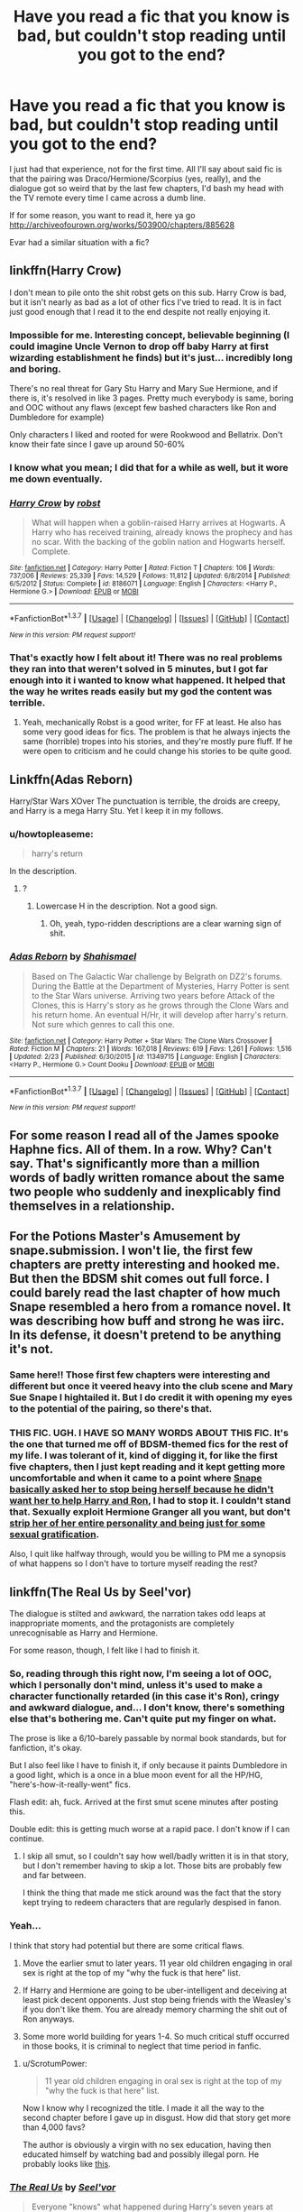 #+TITLE: Have you read a fic that you know is bad, but couldn't stop reading until you got to the end?

* Have you read a fic that you know is bad, but couldn't stop reading until you got to the end?
:PROPERTIES:
:Author: Englishhedgehog13
:Score: 24
:DateUnix: 1456971735.0
:DateShort: 2016-Mar-03
:FlairText: Discussion
:END:
I just had that experience, not for the first time. All I'll say about said fic is that the pairing was Draco/Hermione/Scorpius (yes, really), and the dialogue got so weird that by the last few chapters, I'd bash my head with the TV remote every time I came across a dumb line.

If for some reason, you want to read it, here ya go [[http://archiveofourown.org/works/503900/chapters/885628]]

Evar had a similar situation with a fic?


** linkffn(Harry Crow)

I don't mean to pile onto the shit robst gets on this sub. Harry Crow is bad, but it isn't nearly as bad as a lot of other fics I've tried to read. It is in fact just good enough that I read it to the end despite not really enjoying it.
:PROPERTIES:
:Author: howtopleaseme
:Score: 14
:DateUnix: 1456988667.0
:DateShort: 2016-Mar-03
:END:

*** Impossible for me. Interesting concept, believable beginning (I could imagine Uncle Vernon to drop off baby Harry at first wizarding establishment he finds) but it's just... incredibly long and boring.

There's no real threat for Gary Stu Harry and Mary Sue Hermione, and if there is, it's resolved in like 3 pages. Pretty much everybody is same, boring and OOC without any flaws (except few bashed characters like Ron and Dumbledore for example)

Only characters I liked and rooted for were Rookwood and Bellatrix. Don't know their fate since I gave up around 50-60%
:PROPERTIES:
:Author: svipy
:Score: 5
:DateUnix: 1457054162.0
:DateShort: 2016-Mar-04
:END:


*** I know what you mean; I did that for a while as well, but it wore me down eventually.
:PROPERTIES:
:Author: turbinicarpus
:Score: 3
:DateUnix: 1457091627.0
:DateShort: 2016-Mar-04
:END:


*** [[http://www.fanfiction.net/s/8186071/1/][*/Harry Crow/*]] by [[https://www.fanfiction.net/u/1451358/robst][/robst/]]

#+begin_quote
  What will happen when a goblin-raised Harry arrives at Hogwarts. A Harry who has received training, already knows the prophecy and has no scar. With the backing of the goblin nation and Hogwarts herself. Complete.
#+end_quote

^{/Site/: [[http://www.fanfiction.net/][fanfiction.net]] *|* /Category/: Harry Potter *|* /Rated/: Fiction T *|* /Chapters/: 106 *|* /Words/: 737,006 *|* /Reviews/: 25,339 *|* /Favs/: 14,529 *|* /Follows/: 11,812 *|* /Updated/: 6/8/2014 *|* /Published/: 6/5/2012 *|* /Status/: Complete *|* /id/: 8186071 *|* /Language/: English *|* /Characters/: <Harry P., Hermione G.> *|* /Download/: [[http://www.p0ody-files.com/ff_to_ebook/ffn-bot/index.php?id=8186071&source=ff&filetype=epub][EPUB]] or [[http://www.p0ody-files.com/ff_to_ebook/ffn-bot/index.php?id=8186071&source=ff&filetype=mobi][MOBI]]}

--------------

*FanfictionBot*^{1.3.7} *|* [[[https://github.com/tusing/reddit-ffn-bot/wiki/Usage][Usage]]] | [[[https://github.com/tusing/reddit-ffn-bot/wiki/Changelog][Changelog]]] | [[[https://github.com/tusing/reddit-ffn-bot/issues/][Issues]]] | [[[https://github.com/tusing/reddit-ffn-bot/][GitHub]]] | [[[https://www.reddit.com/message/compose?to=%2Fu%2Ftusing][Contact]]]

^{/New in this version: PM request support!/}
:PROPERTIES:
:Author: FanfictionBot
:Score: 2
:DateUnix: 1456988714.0
:DateShort: 2016-Mar-03
:END:


*** That's exactly how I felt about it! There was no real problems they ran into that weren't solved in 5 minutes, but I got far enough into it i wanted to know what happened. It helped that the way he writes reads easily but my god the content was terrible.
:PROPERTIES:
:Author: darkcloud5554
:Score: 1
:DateUnix: 1457264547.0
:DateShort: 2016-Mar-06
:END:

**** Yeah, mechanically Robst is a good writer, for FF at least. He also has some very good ideas for fics. The problem is that he always injects the same (horrible) tropes into his stories, and they're mostly pure fluff. If he were open to criticism and he could change his stories to be quite good.
:PROPERTIES:
:Author: howtopleaseme
:Score: 1
:DateUnix: 1457264859.0
:DateShort: 2016-Mar-06
:END:


** Linkffn(Adas Reborn)

Harry/Star Wars XOver The punctuation is terrible, the droids are creepy, and Harry is a mega Harry Stu. Yet I keep it in my follows.
:PROPERTIES:
:Author: viol8er
:Score: 5
:DateUnix: 1456974498.0
:DateShort: 2016-Mar-03
:END:

*** u/howtopleaseme:
#+begin_quote
  harry's return
#+end_quote

In the description.
:PROPERTIES:
:Author: howtopleaseme
:Score: 2
:DateUnix: 1456988414.0
:DateShort: 2016-Mar-03
:END:

**** ?
:PROPERTIES:
:Author: viol8er
:Score: 2
:DateUnix: 1456990962.0
:DateShort: 2016-Mar-03
:END:

***** Lowercase H in the description. Not a good sign.
:PROPERTIES:
:Author: howtopleaseme
:Score: 5
:DateUnix: 1456991988.0
:DateShort: 2016-Mar-03
:END:

****** Oh, yeah, typo-ridden descriptions are a clear warning sign of shit.
:PROPERTIES:
:Author: viol8er
:Score: 1
:DateUnix: 1456992370.0
:DateShort: 2016-Mar-03
:END:


*** [[http://www.fanfiction.net/s/11349715/1/][*/Adas Reborn/*]] by [[https://www.fanfiction.net/u/5585574/Shahismael][/Shahismael/]]

#+begin_quote
  Based on The Galactic War challenge by Belgrath on DZ2's forums. During the Battle at the Department of Mysteries, Harry Potter is sent to the Star Wars universe. Arriving two years before Attack of the Clones, this is Harry's story as he grows through the Clone Wars and his return home. An eventual H/Hr, it will develop after harry's return. Not sure which genres to call this one.
#+end_quote

^{/Site/: [[http://www.fanfiction.net/][fanfiction.net]] *|* /Category/: Harry Potter + Star Wars: The Clone Wars Crossover *|* /Rated/: Fiction M *|* /Chapters/: 21 *|* /Words/: 167,018 *|* /Reviews/: 619 *|* /Favs/: 1,261 *|* /Follows/: 1,516 *|* /Updated/: 2/23 *|* /Published/: 6/30/2015 *|* /id/: 11349715 *|* /Language/: English *|* /Characters/: <Harry P., Hermione G.> Count Dooku *|* /Download/: [[http://www.p0ody-files.com/ff_to_ebook/ffn-bot/index.php?id=11349715&source=ff&filetype=epub][EPUB]] or [[http://www.p0ody-files.com/ff_to_ebook/ffn-bot/index.php?id=11349715&source=ff&filetype=mobi][MOBI]]}

--------------

*FanfictionBot*^{1.3.7} *|* [[[https://github.com/tusing/reddit-ffn-bot/wiki/Usage][Usage]]] | [[[https://github.com/tusing/reddit-ffn-bot/wiki/Changelog][Changelog]]] | [[[https://github.com/tusing/reddit-ffn-bot/issues/][Issues]]] | [[[https://github.com/tusing/reddit-ffn-bot/][GitHub]]] | [[[https://www.reddit.com/message/compose?to=%2Fu%2Ftusing][Contact]]]

^{/New in this version: PM request support!/}
:PROPERTIES:
:Author: FanfictionBot
:Score: 1
:DateUnix: 1456974547.0
:DateShort: 2016-Mar-03
:END:


** For some reason I read all of the James spooke Haphne fics. All of them. In a row. Why? Can't say. That's significantly more than a million words of badly written romance about the same two people who suddenly and inexplicably find themselves in a relationship.
:PROPERTIES:
:Author: Seeker0fTruth
:Score: 5
:DateUnix: 1456983069.0
:DateShort: 2016-Mar-03
:END:


** For the Potions Master's Amusement by snape.submission. I won't lie, the first few chapters are pretty interesting and hooked me. But then the BDSM shit comes out full force. I could barely read the last chapter of how much Snape resembled a hero from a romance novel. It was describing how buff and strong he was iirc. In its defense, it doesn't pretend to be anything it's not.
:PROPERTIES:
:Author: fearandselfloathing_
:Score: 5
:DateUnix: 1456990820.0
:DateShort: 2016-Mar-03
:END:

*** Same here!! Those first few chapters were interesting and different but once it veered heavy into the club scene and Mary Sue Snape I hightailed it. But I do credit it with opening my eyes to the potential of the pairing, so there's that.
:PROPERTIES:
:Author: mikan28
:Score: 1
:DateUnix: 1457011362.0
:DateShort: 2016-Mar-03
:END:


*** THIS FIC. UGH. I HAVE SO MANY WORDS ABOUT THIS FIC. It's the one that turned me off of BDSM-themed fics for the rest of my life. I was tolerant of it, kind of digging it, for like the first five chapters, then I just kept reading and it kept getting more uncomfortable and when it came to a point where [[/spoiler][Snape basically asked her to stop being herself because he didn't want her to help Harry and Ron]], I had to stop it. I couldn't stand that. Sexually exploit Hermione Granger all you want, but don't [[/spoiler][strip her of her entire personality and being just for some sexual gratification]].

Also, I quit like halfway through, would you be willing to PM me a synopsis of what happens so I don't have to torture myself reading the rest?
:PROPERTIES:
:Author: LaraCroftWithBCups
:Score: 1
:DateUnix: 1457017783.0
:DateShort: 2016-Mar-03
:END:


** linkffn(The Real Us by Seel'vor)

The dialogue is stilted and awkward, the narration takes odd leaps at inappropriate moments, and the protagonists are completely unrecognisable as Harry and Hermione.

For some reason, though, I felt like I had to finish it.
:PROPERTIES:
:Author: MacsenWledig
:Score: 7
:DateUnix: 1456977900.0
:DateShort: 2016-Mar-03
:END:

*** So, reading through this right now, I'm seeing a lot of OOC, which I personally don't mind, unless it's used to make a character functionally retarded (in this case it's Ron), cringy and awkward dialogue, and... I don't know, there's something else that's bothering me. Can't quite put my finger on what.

The prose is like a 6/10--barely passable by normal book standards, but for fanfiction, it's okay.

But I also feel like I have to finish it, if only because it paints Dumbledore in a good light, which is a once in a blue moon event for all the HP/HG, "here's-how-it-really-went" fics.

Flash edit: ah, fuck. Arrived at the first smut scene minutes after posting this.

Double edit: this is getting much worse at a rapid pace. I don't know if I can continue.
:PROPERTIES:
:Author: Pashow
:Score: 7
:DateUnix: 1457001029.0
:DateShort: 2016-Mar-03
:END:

**** I skip all smut, so I couldn't say how well/badly written it is in that story, but I don't remember having to skip a lot. Those bits are probably few and far between.

I think the thing that made me stick around was the fact that the story kept trying to redeem characters that are regularly despised in fanon.
:PROPERTIES:
:Author: MacsenWledig
:Score: 4
:DateUnix: 1457037302.0
:DateShort: 2016-Mar-04
:END:


*** Yeah...

I think that story had potential but there are some critical flaws.

1. Move the earlier smut to later years. 11 year old children engaging in oral sex is right at the top of my "why the fuck is that here" list.

2. If Harry and Hermione are going to be uber-intelligent and deceiving at least pick decent opponents. Just stop being friends with the Weasley's if you don't like them. You are already memory charming the shit out of Ron anyways.

3. Some more world building for years 1-4. So much critical stuff occurred in those books, it is criminal to neglect that time period in fanfic.
:PROPERTIES:
:Author: DZCreeper
:Score: 6
:DateUnix: 1456978428.0
:DateShort: 2016-Mar-03
:END:

**** u/ScrotumPower:
#+begin_quote
  11 year old children engaging in oral sex is right at the top of my "why the fuck is that here" list.
#+end_quote

Now I know why I recognized the title. I made it all the way to the second chapter before I gave up in disgust. How did that story get more than 4,000 favs?

The author is obviously a virgin with no sex education, having then educated himself by watching bad and possibly illegal porn. He probably looks like [[http://17.media.tumblr.com/tumblr_kr6c3hxlOy1qznvhxo1_500.jpg][this]].
:PROPERTIES:
:Author: ScrotumPower
:Score: 6
:DateUnix: 1456981170.0
:DateShort: 2016-Mar-03
:END:


*** [[http://www.fanfiction.net/s/4605681/1/][*/The Real Us/*]] by [[https://www.fanfiction.net/u/1330896/Seel-vor][/Seel'vor/]]

#+begin_quote
  Everyone "knows" what happened during Harry's seven years at Hogwarts... right? Er... no. Find out the truth about Harry and Hermione. H/Hr Rating for language and mild sexual situations.
#+end_quote

^{/Site/: [[http://www.fanfiction.net/][fanfiction.net]] *|* /Category/: Harry Potter *|* /Rated/: Fiction M *|* /Chapters/: 9 *|* /Words/: 157,527 *|* /Reviews/: 981 *|* /Favs/: 4,307 *|* /Follows/: 960 *|* /Updated/: 10/20/2008 *|* /Published/: 10/19/2008 *|* /Status/: Complete *|* /id/: 4605681 *|* /Language/: English *|* /Genre/: Friendship/Romance *|* /Characters/: Harry P., Hermione G. *|* /Download/: [[http://www.p0ody-files.com/ff_to_ebook/ffn-bot/index.php?id=4605681&source=ff&filetype=epub][EPUB]] or [[http://www.p0ody-files.com/ff_to_ebook/ffn-bot/index.php?id=4605681&source=ff&filetype=mobi][MOBI]]}

--------------

*FanfictionBot*^{1.3.7} *|* [[[https://github.com/tusing/reddit-ffn-bot/wiki/Usage][Usage]]] | [[[https://github.com/tusing/reddit-ffn-bot/wiki/Changelog][Changelog]]] | [[[https://github.com/tusing/reddit-ffn-bot/issues/][Issues]]] | [[[https://github.com/tusing/reddit-ffn-bot/][GitHub]]] | [[[https://www.reddit.com/message/compose?to=%2Fu%2Ftusing][Contact]]]

^{/New in this version: PM request support!/}
:PROPERTIES:
:Author: FanfictionBot
:Score: 1
:DateUnix: 1456977946.0
:DateShort: 2016-Mar-03
:END:


** *Inheritance* by megamatt is so bad that I laughed all the way till the end.
:PROPERTIES:
:Author: InquisitorCOC
:Score: 3
:DateUnix: 1456978706.0
:DateShort: 2016-Mar-03
:END:

*** its like a train wreck waiting to happen but you cant take your eyes off it.
:PROPERTIES:
:Author: Archimand
:Score: 1
:DateUnix: 1456995081.0
:DateShort: 2016-Mar-03
:END:


** One time I read a Ron/femRon who both knew they were the same character but that's why they loved each other? It was so creepy and obviously written by a diehard Ron lover (que Hermione bashing), but it was written well enough that it kept me intrigued. The lemons were horrifying though...
:PROPERTIES:
:Author: Thoriel
:Score: 5
:DateUnix: 1456972365.0
:DateShort: 2016-Mar-03
:END:

*** Huh. I just realized that I have no idea why Ron/fem!Ron is repulsive to me, but Harry/fem!Harry seems rather hot ^{^{don't}} ^{^{judge}} ^{^{me}}
:PROPERTIES:
:Author: deirox
:Score: 13
:DateUnix: 1456977386.0
:DateShort: 2016-Mar-03
:END:

**** I think because, at least for me, one Ron is enough Ron and I very rarely want to fantasize about Ron kissing anyone let alone kissing himself.

Plus.... What do you call fem-him? Ronette? Ronnie? Ronberta?
:PROPERTIES:
:Author: Thoriel
:Score: 7
:DateUnix: 1456983960.0
:DateShort: 2016-Mar-03
:END:

***** Ve*ron*ica
:PROPERTIES:
:Author: yarglethatblargle
:Score: 16
:DateUnix: 1456987114.0
:DateShort: 2016-Mar-03
:END:

****** /oooooooooo!/ It's so bad, yet so good! FemRon ahoy!
:PROPERTIES:
:Author: Thoriel
:Score: 8
:DateUnix: 1456988334.0
:DateShort: 2016-Mar-03
:END:


***** Ginny? FemRon is technically her own sibling.
:PROPERTIES:
:Author: aspectq
:Score: -1
:DateUnix: 1456994791.0
:DateShort: 2016-Mar-03
:END:

****** Ginny and Ron are two separate characters, thus femRon would be different from Ginny because it's just Ron with a female body.
:PROPERTIES:
:Author: Thoriel
:Score: 6
:DateUnix: 1456996653.0
:DateShort: 2016-Mar-03
:END:


*** You can't say all that and not throw up a link. Ron/femRom? I sense a new OTP in the making.
:PROPERTIES:
:Author: PsychoGeek
:Score: 6
:DateUnix: 1456981256.0
:DateShort: 2016-Mar-03
:END:

**** I honestly don't know where I would find it again. I read this waaaaay back in the days Neopets was a thing.
:PROPERTIES:
:Author: Thoriel
:Score: 8
:DateUnix: 1456983465.0
:DateShort: 2016-Mar-03
:END:

***** One up for the Neopets reference! lol
:PROPERTIES:
:Author: mikan28
:Score: 0
:DateUnix: 1457010946.0
:DateShort: 2016-Mar-03
:END:


*** Are you sure you've actually read this and didn't imagine it while being high or dreaming? Because Ron/femRon and Hermione bashing seems like the two most unbelievable things you can read in Harry Potter fanfiction.
:PROPERTIES:
:Author: zsmg
:Score: 1
:DateUnix: 1456995134.0
:DateShort: 2016-Mar-03
:END:

**** I'm sorry, what? Hermione bashing is so unbelievably common depending on what pairing you read. And if Harry/femHarry is a thing, why can't it be true for any other character? But besides that, just because you haven't personally read something doesn't mean it hasn't been written.

Accusing me of being high or not being able to tell reality from a dream simply because you lack imagination is incredibly stupid of you. However, if you were to say the author must have been high, I wouldn't be able to disagree with your opinion.

Hell, I once thought Mpreg was unbelievable until I started getting into slash. Now I believe it and really, /really/ hope I don't accidentally stumble upon one. Definitely not my cup of tea.
:PROPERTIES:
:Author: Thoriel
:Score: 6
:DateUnix: 1456995978.0
:DateShort: 2016-Mar-03
:END:

***** Rereading my post I can see why you took it seriously, even though it was meant to be a joke. Something got lost there, my bad.
:PROPERTIES:
:Author: zsmg
:Score: 3
:DateUnix: 1457006538.0
:DateShort: 2016-Mar-03
:END:


***** Stay away from DBZ slash then. it's chock full.
:PROPERTIES:
:Author: LothartheDestroyer
:Score: 1
:DateUnix: 1457004377.0
:DateShort: 2016-Mar-03
:END:


*** [deleted]
:PROPERTIES:
:Score: -2
:DateUnix: 1456984057.0
:DateShort: 2016-Mar-03
:END:

**** u/zsmg:
#+begin_quote
  I haven't read cannon
#+end_quote

You haven't read the books and you're reading fanfiction instead? Oh my...
:PROPERTIES:
:Author: zsmg
:Score: 10
:DateUnix: 1456995204.0
:DateShort: 2016-Mar-03
:END:


** "Written In The Body", a Hermione/Ginny fic I only read for the pairing. I was just getting into femslash, and I knew the writing was clunky and the plot was a bit forced, but I read till the end just because I liked the pairing and there wasn't much out there. I tried re-reading it recently and it was /painful/.
:PROPERTIES:
:Author: Karinta
:Score: 4
:DateUnix: 1456975683.0
:DateShort: 2016-Mar-03
:END:

*** Hp femslash seems in general not too great, I've had much more luck finding good stories in other fandoms.
:PROPERTIES:
:Author: AGrainOfDust
:Score: 1
:DateUnix: 1457069196.0
:DateShort: 2016-Mar-04
:END:

**** Do you want recs? I've read a few brilliant femslash stories so far.
:PROPERTIES:
:Author: Karinta
:Score: 2
:DateUnix: 1457105381.0
:DateShort: 2016-Mar-04
:END:

***** I'm definitely interested in recs!
:PROPERTIES:
:Author: Wenxie
:Score: 2
:DateUnix: 1457122090.0
:DateShort: 2016-Mar-04
:END:

****** [[https://www.fanfiction.net/s/7410369/1/Time-Heals-All-Wounds][Time Heals All Wounds]] is an /amazing/ Hermione/Bellatrix story that basically converted me to the ship. It has two short sequels: [[https://www.fanfiction.net/s/9978601/1/A-Good-Elf][A Good Elf]] and [[https://www.fanfiction.net/s/10487189/1/As-The-Pendulum-Swings][As The Pendulum Swings]].

[[https://www.fanfiction.net/s/11118152/1/The-Scientist][The Scientist]] is an ongoing Hermione/Narcissa story that's reasonably good so far.

[[https://www.fanfiction.net/s/7850423/1/Five-flavours-Katie-Bell-likes-and-two-she-doesn-t][Five Flavours Katie Bell Likes and Two She Doesn't]] is a wonderful little Katie/Alicia vignette.

[[https://www.fanfiction.net/s/3357118/1/Come-Fly-With-Me][Come Fly With Me]] is one of the oldest wonderfully written Katie/Alicia vignettes that's around - it's from 2007.

[[http://archiveofourown.org/works/107440][Two's Company]] is yet another Katie/Alicia Vignette on AO3.

[[https://www.fanfiction.net/s/8315000/1/Elysium][Elysium]] is a good short Hermione/Lily story.

[[http://archiveofourown.org/works/970216/chapters/1905703][Snapshots in Serendipity]] is a cute little Hermione/Luna story on AO3.

[[http://archiveofourown.org/works/897183][The Letter]] is another story from AO3, and it's a wonderfully angsty piece of Hermione/Ginny.
:PROPERTIES:
:Author: Karinta
:Score: 3
:DateUnix: 1457141722.0
:DateShort: 2016-Mar-05
:END:

******* Hey thanks for the recommendations! I'm always looking for new stories and these all look pretty interesting.
:PROPERTIES:
:Author: AGrainOfDust
:Score: 2
:DateUnix: 1457154004.0
:DateShort: 2016-Mar-05
:END:


** I usually can't finish stories if they are really bad, but I will skip to the last chapter to see how it ends.
:PROPERTIES:
:Author: Midnightnox
:Score: 2
:DateUnix: 1456995712.0
:DateShort: 2016-Mar-03
:END:


** *My Immortal* is the fic I struggled though, but couldn't stop reading. I first read/listened to a [[https://www.youtube.com/watch?v=qdv6Q68EutU][dramatic reading]] of it on YouTube.

 

Some think the author is a troll, but I like to believe that Tara Gilesbie really was a teenager who loved My Chemical Romance and hated prepz.

 

The premise of the story is that a self-insert of Tara, named Ebony Dark'ness Dementia Raven Way, who is a vampire that goes to Hogwarts in England. She has a best friend named Willow, a self-insert of Tara's friend, Raven/Jenny, who co-authored the story. Ebony and Draco are deeply in love but [[/spoiler][Ebony finds out Draco and Vampire are both bisexual and sex addicts]] which turns their relationship into a love triangle with a few other characters thrown in. Tara and Raven had a falling out, so Willow was written off by [[/spoiler][being expelled, murdered by Hermione, and raped by Lupin. Yes, in that order]]

*The canon characters are given new names~*

Aurora Sinistra: Proffesor Sinister

Vincent Crabbe: Crab Weasley

Death Eaters: Da Death Deelers

Albus Dumbledore: Albert Dumblydor

Argus Filch: Mr. Norris

Cornelius Fudge: Cornelia Fuck

Ginny Weasley: Jenny/Darkness Weasly

Gregory Goyle: Goyle Weasley/Goyke

Rubeus Hagrid: Hargrid

Harry Potter: Vampire

Hermione Granger: B'loody Mary Smith/Maya

James Potter: James Samaro Potter

Lucius Malfoy: Lucian/Luscious/Lucan/Lusian

Neville Longbottom: Dracula/Navel

Remus Lupin: Loopin

Mrs. Norris: Filth

Peter Pettigrew: Snaketail

Poppy Pomfrey: The Norse

Tom Riddle Jr: Tom Rid

Ron Weasley: Diabolo

Sirius Black: Serious Blak

Horace Slughorn: Professor Slutborn

Sybill Trelawney: Professor Tevolry

Dolores Umbridge: Doris Rumbridge/Professor Bridge

Voldemort: Tom Satan Bombodil/Andorson

*The misspelling of names is gold*: "Snap", "Snoop", Snopes", "Dumblydore", "Dubledork", "Dombledoor", "Hagirid", "Darth Valer", "Volxdemort", "McGoggle", etc.

*The sex scenes are... enlightening*: "...[Draco] put his thingie into my you-know-what..."

 

*TL;DR*: My Immortal is a Mary-Sue self-insert fic that should be required reading for all beginner fanfiction writers for what /not/ to do.

[[http://myimmortal.wikia.com/wiki/User_blog:Alan_%7E_Tyce/Full_text][Full story]] is up to chapter 44

linkffn(6829556) is up to chapter 35.

[[http://myimmortalseries.com/tagged/episodes/chrono][Web series]]
:PROPERTIES:
:Author: Meiyouxiangjiao
:Score: 2
:DateUnix: 1457318807.0
:DateShort: 2016-Mar-07
:END:

*** [[http://www.fanfiction.net/s/6829556/1/][*/My Immortal/*]] by [[https://www.fanfiction.net/u/1885554/xXMidnightEssenceXx][/xXMidnightEssenceXx/]]

#+begin_quote
  The infamous WORST FANFICTION EVER posted here, unedited, for ur "lulz" -Originally by Tara Gilesbie -Rated M for the "Then he put his thingie into my you-know-what and we did it for the first time." line! -There is more than 1 chap per page
#+end_quote

^{/Site/: [[http://www.fanfiction.net/][fanfiction.net]] *|* /Category/: Harry Potter *|* /Rated/: Fiction M *|* /Chapters/: 11 *|* /Words/: 16,292 *|* /Reviews/: 4,329 *|* /Favs/: 1,403 *|* /Follows/: 509 *|* /Published/: 3/16/2011 *|* /id/: 6829556 *|* /Language/: English *|* /Genre/: Humor/Fantasy *|* /Characters/: OC, Draco M. *|* /Download/: [[http://www.p0ody-files.com/ff_to_ebook/ffn-bot/index.php?id=6829556&source=ff&filetype=epub][EPUB]] or [[http://www.p0ody-files.com/ff_to_ebook/ffn-bot/index.php?id=6829556&source=ff&filetype=mobi][MOBI]]}

--------------

*FanfictionBot*^{1.3.7} *|* [[[https://github.com/tusing/reddit-ffn-bot/wiki/Usage][Usage]]] | [[[https://github.com/tusing/reddit-ffn-bot/wiki/Changelog][Changelog]]] | [[[https://github.com/tusing/reddit-ffn-bot/issues/][Issues]]] | [[[https://github.com/tusing/reddit-ffn-bot/][GitHub]]] | [[[https://www.reddit.com/message/compose?to=%2Fu%2Ftusing][Contact]]]

^{/New in this version: PM request support!/}
:PROPERTIES:
:Author: FanfictionBot
:Score: 1
:DateUnix: 1457318812.0
:DateShort: 2016-Mar-07
:END:


** I did this for genres. If you can call it that. Perhaps themes or tropes? I read almost every soul bond fic over 40k words, and same with oc/si. Well, I'm currently working my way through the oc/si.

I /love/ terribly written fanfics. If I can't make it past chapter three I get a perverse joy in it.
:PROPERTIES:
:Author: BobVosh
:Score: 2
:DateUnix: 1457012518.0
:DateShort: 2016-Mar-03
:END:

*** If I could get this same joy from reading terrible fics, digging through the bad of fanfiction to actually find the readable stuff would be so much more enjoyable. The hours i spend reading through terrible fanfics wouldn't be wasted hours.

I envy you.
:PROPERTIES:
:Author: Triliro
:Score: 1
:DateUnix: 1457015314.0
:DateShort: 2016-Mar-03
:END:

**** Conversely I hate average fics. Only the best, or the worst will give me anything. And the more terrible fics I read the lower that bar goes.
:PROPERTIES:
:Author: BobVosh
:Score: 4
:DateUnix: 1457015767.0
:DateShort: 2016-Mar-03
:END:


** There's very few fics that I manage to read in their entirety to begin with. I'm fairly liberal in dropping a fic if it turns bad, or even if it turns boring, I'll start skimming to see if it picks up (usually doesn't). If I see a fic that is draco/hermione/scorpious, I wouldn't even pick it up to begin with, since there's almost no chance something like that can be good to begin with. And that 1% chance that it actually isn't, it isn't worth the mental agony of sifting through the other 99%.
:PROPERTIES:
:Author: Lord_Anarchy
:Score: 4
:DateUnix: 1456976530.0
:DateShort: 2016-Mar-03
:END:


** Linkao3(5356604; 84440)

Both are well written, but the plots are terrible, just like characterization. I do have to admit the authors know how to tell a story, although.
:PROPERTIES:
:Score: 1
:DateUnix: 1457022919.0
:DateShort: 2016-Mar-03
:END:

*** [[http://archiveofourown.org/works/84440][*/Harry Potter And The Dark Lord Sidious/*]] by [[http://archiveofourown.org/users/angelholme/pseuds/angelholme][/angelholme/]]

#+begin_quote
  Harry returns from the future to fix the past - and he won't let anyone get in his way.
#+end_quote

^{/Site/: [[http://www.archiveofourown.org/][Archive of Our Own]] *|* /Fandom/: Harry Potter - J. K. Rowling *|* /Published/: 2010-05-04 *|* /Completed/: 2010-05-26 *|* /Words/: 96472 *|* /Chapters/: 22/22 *|* /Comments/: 22 *|* /Kudos/: 205 *|* /Bookmarks/: 48 *|* /ID/: 84440 *|* /Download/: [[http://archiveofourown.org/downloads/an/angelholme/84440/Harry%20Potter%20And%20The%20Dark.epub?updated_at=1387591694][EPUB]] or [[http://archiveofourown.org/downloads/an/angelholme/84440/Harry%20Potter%20And%20The%20Dark.mobi?updated_at=1387591694][MOBI]]}

--------------

[[http://archiveofourown.org/works/5356604][*/Hadrian Potter and the Daughters of Chronos/*]] by [[http://archiveofourown.org/users/Shinigami5910/pseuds/Shinigami5910][/Shinigami5910/]]

#+begin_quote
  Hadrian's world, his family, is ended at the hands of his enemies. Now, a dozen lifetimes later, Hadrian Potter is back as his original self. As the Heir of Slytherin and Master of Death, Hadrian will change everything his first life got so horribly wrong. And he'll watch over his family with all the protective instincts of a nesting dragon.
#+end_quote

^{/Site/: [[http://www.archiveofourown.org/][Archive of Our Own]] *|* /Fandom/: Harry Potter - J. K. Rowling *|* /Published/: 2015-12-05 *|* /Completed/: 2016-01-09 *|* /Words/: 24436 *|* /Chapters/: 4/4 *|* /Comments/: 65 *|* /Kudos/: 308 *|* /Bookmarks/: 102 *|* /Hits/: 6454 *|* /ID/: 5356604 *|* /Download/: [[http://archiveofourown.org/downloads/Sh/Shinigami5910/5356604/Hadrian%20Potter%20and%20the%20Daughters.epub?updated_at=1452391775][EPUB]] or [[http://archiveofourown.org/downloads/Sh/Shinigami5910/5356604/Hadrian%20Potter%20and%20the%20Daughters.mobi?updated_at=1452391775][MOBI]]}

--------------

*FanfictionBot*^{1.3.7} *|* [[[https://github.com/tusing/reddit-ffn-bot/wiki/Usage][Usage]]] | [[[https://github.com/tusing/reddit-ffn-bot/wiki/Changelog][Changelog]]] | [[[https://github.com/tusing/reddit-ffn-bot/issues/][Issues]]] | [[[https://github.com/tusing/reddit-ffn-bot/][GitHub]]] | [[[https://www.reddit.com/message/compose?to=%2Fu%2Ftusing][Contact]]]

^{/New in this version: PM request support!/}
:PROPERTIES:
:Author: FanfictionBot
:Score: 1
:DateUnix: 1457023029.0
:DateShort: 2016-Mar-03
:END:


** linkffn(5475405)

1. It's Draco/Harry slash, and I don't like slash in general.
2. Harry Stu big time
3. Draco is a Veela
4. Veela in this are the incredibly possessive type, to the point where they die if not loved.
5. I still like it.

It's my ultimate guilty pleasure.
:PROPERTIES:
:Author: -Oc-
:Score: 1
:DateUnix: 1457030495.0
:DateShort: 2016-Mar-03
:END:

*** [[http://www.fanfiction.net/s/5475405/1/][*/DragonKin/*]] by [[https://www.fanfiction.net/u/1788452/Fyreheart][/Fyreheart/]]

#+begin_quote
  AU. During the summer between Harry's 5th and 6th year, an ancestor of Harry's discovers the last of the line has been mistreated and decides it's time to intercede. Over 2,000,000 views. Characters belong to J.K. Rowling.
#+end_quote

^{/Site/: [[http://www.fanfiction.net/][fanfiction.net]] *|* /Category/: Harry Potter *|* /Rated/: Fiction T *|* /Chapters/: 33 *|* /Words/: 157,274 *|* /Reviews/: 2,217 *|* /Favs/: 6,647 *|* /Follows/: 2,572 *|* /Updated/: 7/19/2010 *|* /Published/: 10/29/2009 *|* /Status/: Complete *|* /id/: 5475405 *|* /Language/: English *|* /Genre/: Friendship *|* /Characters/: Harry P., Draco M. *|* /Download/: [[http://www.p0ody-files.com/ff_to_ebook/ffn-bot/index.php?id=5475405&source=ff&filetype=epub][EPUB]] or [[http://www.p0ody-files.com/ff_to_ebook/ffn-bot/index.php?id=5475405&source=ff&filetype=mobi][MOBI]]}

--------------

*FanfictionBot*^{1.3.7} *|* [[[https://github.com/tusing/reddit-ffn-bot/wiki/Usage][Usage]]] | [[[https://github.com/tusing/reddit-ffn-bot/wiki/Changelog][Changelog]]] | [[[https://github.com/tusing/reddit-ffn-bot/issues/][Issues]]] | [[[https://github.com/tusing/reddit-ffn-bot/][GitHub]]] | [[[https://www.reddit.com/message/compose?to=%2Fu%2Ftusing][Contact]]]

^{/New in this version: PM request support!/}
:PROPERTIES:
:Author: FanfictionBot
:Score: 1
:DateUnix: 1457030546.0
:DateShort: 2016-Mar-03
:END:


*** This is one of my guilty favorites as well. It has some interesting ideas interspersed in it that sort of mesh together to make a beautifully strange trainwreck you can't look away from. Honestly I feel like if the veela parts were taken away from this fic, it'd make a lot more sense; it'd still be a super!Harry trope, but at least then it'd be a much less complicated one.

Still an oddly okay fic for what it is though.
:PROPERTIES:
:Author: NeonicBeast
:Score: 1
:DateUnix: 1457106050.0
:DateShort: 2016-Mar-04
:END:


** linkffn(5336173) The Ideal Daughter

The spelling is awful. (I'm not aloud, It's over their, your so wrong)

It's clear the author is working through some teenage issues...

Rose Weasley is sorted into Slytherin! (OH NOES!) Ron/Hermione take it poorly. As do the rest of the family. Rose decides to rebel, Rose starts smoking, drinking, sleeping with Scorpius and gets her belly button pierced. Ron/Hermione (after 5 years or so are coming around to her being a Slytherin) only to find out that she's dating a Malfoy! They immediately cast her out of the family! She responds with telling her parents all of the super-duper rebellious things she's done and leaves. She moves in with the super understanding Malfoys. Ron/Hermione only find this out 2 years later when they attend her graduation! (Because Ron/Hermione would totes not try to find out where their daughter was living...)

And something that drove me completely nuts, beyond the teenage angst plot line, was the author's lack of exposition. Scorpios was her best friend. Okay, so why? What did you do together? Did you bond over your love of gobstones? Did you fight a troll together? Did he teach you a really neat hex? We're the most popular people in the school! Why? You're a bunch of 4th years. You've done literally nothing of note. What made you the most popular? WHY DAMMIT WHY?

Given all of the above, for a teenage writer, I thought it was pretty impressive.
:PROPERTIES:
:Author: onekrazykat
:Score: 1
:DateUnix: 1457107713.0
:DateShort: 2016-Mar-04
:END:


** I've done this a lot. Wrote some too.
:PROPERTIES:
:Author: sfjoellen
:Score: 1
:DateUnix: 1457147679.0
:DateShort: 2016-Mar-05
:END:


** [deleted]
:PROPERTIES:
:Score: 1
:DateUnix: 1457254363.0
:DateShort: 2016-Mar-06
:END:

*** [[http://www.fanfiction.net/s/6829556/1/][*/My Immortal/*]] by [[https://www.fanfiction.net/u/1885554/xXMidnightEssenceXx][/xXMidnightEssenceXx/]]

#+begin_quote
  The infamous WORST FANFICTION EVER posted here, unedited, for ur "lulz" -Originally by Tara Gilesbie -Rated M for the "Then he put his thingie into my you-know-what and we did it for the first time." line! -There is more than 1 chap per page
#+end_quote

^{/Site/: [[http://www.fanfiction.net/][fanfiction.net]] *|* /Category/: Harry Potter *|* /Rated/: Fiction M *|* /Chapters/: 11 *|* /Words/: 16,292 *|* /Reviews/: 4,329 *|* /Favs/: 1,403 *|* /Follows/: 509 *|* /Published/: 3/16/2011 *|* /id/: 6829556 *|* /Language/: English *|* /Genre/: Humor/Fantasy *|* /Characters/: OC, Draco M. *|* /Download/: [[http://www.p0ody-files.com/ff_to_ebook/ffn-bot/index.php?id=6829556&source=ff&filetype=epub][EPUB]] or [[http://www.p0ody-files.com/ff_to_ebook/ffn-bot/index.php?id=6829556&source=ff&filetype=mobi][MOBI]]}

--------------

*FanfictionBot*^{1.3.7} *|* [[[https://github.com/tusing/reddit-ffn-bot/wiki/Usage][Usage]]] | [[[https://github.com/tusing/reddit-ffn-bot/wiki/Changelog][Changelog]]] | [[[https://github.com/tusing/reddit-ffn-bot/issues/][Issues]]] | [[[https://github.com/tusing/reddit-ffn-bot/][GitHub]]] | [[[https://www.reddit.com/message/compose?to=%2Fu%2Ftusing][Contact]]]

^{/New in this version: PM request support!/}
:PROPERTIES:
:Author: FanfictionBot
:Score: 1
:DateUnix: 1457254498.0
:DateShort: 2016-Mar-06
:END:


** Most of them
:PROPERTIES:
:Author: acelenny
:Score: 0
:DateUnix: 1457040382.0
:DateShort: 2016-Mar-04
:END:
